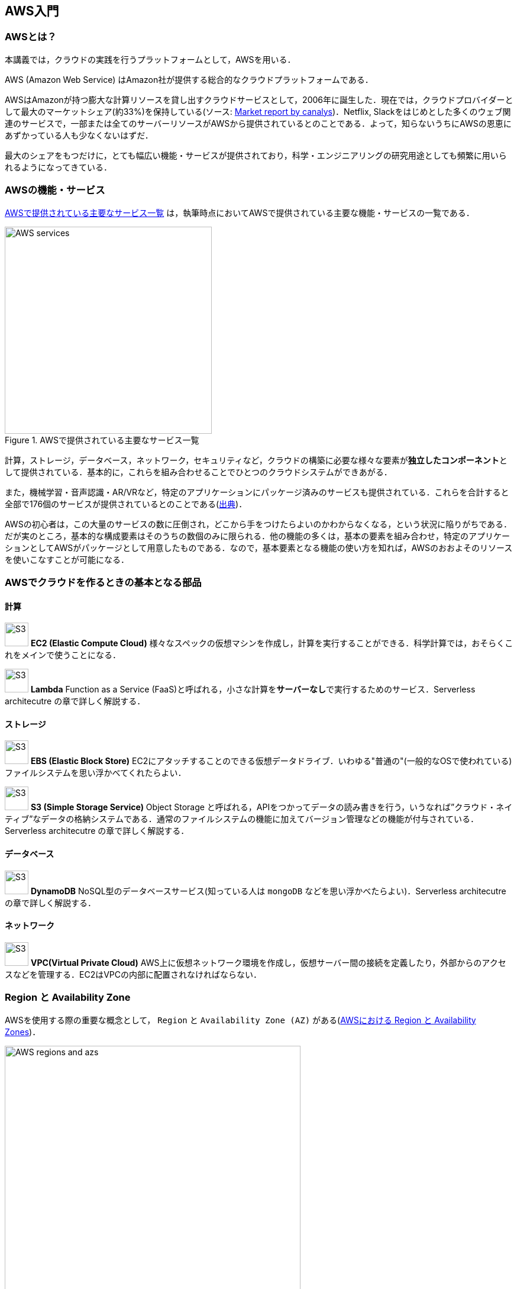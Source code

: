 == AWS入門

=== AWSとは？

本講義では，クラウドの実践を行うプラットフォームとして，AWSを用いる．

AWS (Amazon Web Service) はAmazon社が提供する総合的なクラウドプラットフォームである．

AWSはAmazonが持つ膨大な計算リソースを貸し出すクラウドサービスとして，2006年に誕生した．現在では，クラウドプロバイダーとして最大のマーケットシェア(約33%)を保持している(ソース: https://www.canalys.com/newsroom/cloud-market-share-q4-2018-and-full-year-2018[Market report by canalys])．Netflix, Slackをはじめとした多くのウェブ関連のサービスで，一部または全てのサーバーリソースがAWSから提供されているとのことである．よって，知らないうちにAWSの恩恵にあずかっている人も少なくないはずだ．

最大のシェアをもつだけに，とても幅広い機能・サービスが提供されており，科学・エンジニアリングの研究用途としても頻繁に用いられるようになってきている．

=== AWSの機能・サービス

<<fig_aws_services>> は，執筆時点においてAWSで提供されている主要な機能・サービスの一覧である．

[[fig_aws_services]]
.AWSで提供されている主要なサービス一覧
image::imgs/aws_services.png[AWS services, 350, align="center"]

計算，ストレージ，データベース，ネットワーク，セキュリティなど，クラウドの構築に必要な様々な要素が**独立したコンポーネント**として提供されている．基本的に，これらを組み合わせることでひとつのクラウドシステムができあがる．

また，機械学習・音声認識・AR/VRなど，特定のアプリケーションにパッケージ済みのサービスも提供されている．これらを合計すると全部で176個のサービスが提供されているとのことである(https://dev.classmethod.jp/articles/aws-summary-2020/[出典])．

AWSの初心者は，この大量のサービスの数に圧倒され，どこから手をつけたらよいのかわからなくなる，という状況に陥りがちである．だが実のところ，基本的な構成要素はそのうちの数個のみに限られる．他の機能の多くは，基本の要素を組み合わせ，特定のアプリケーションとしてAWSがパッケージとして用意したものである．なので，基本要素となる機能の使い方を知れば，AWSのおおよそのリソースを使いこなすことが可能になる．

=== AWSでクラウドを作るときの基本となる部品

==== 計算

image:imgs/aws_logos/EC2.png[S3, 40, role="left"]
**EC2 (Elastic Compute Cloud)**
様々なスペックの仮想マシンを作成し，計算を実行することができる．科学計算では，おそらくこれをメインで使うことになる．

image:imgs/aws_logos/Lambda.png[S3, 40, role="left"]
**Lambda**
Function as a Service (FaaS)と呼ばれる，小さな計算を**サーバーなし**で実行するためのサービス．Serverless architecutre の章で詳しく解説する．

==== ストレージ

image:imgs/aws_logos/EBS.png[S3, 40, role="left"]
**EBS (Elastic Block Store)**
EC2にアタッチすることのできる仮想データドライブ．いわゆる"普通の"(一般的なOSで使われている)ファイルシステムを思い浮かべてくれたらよい．

image:imgs/aws_logos/S3.png[S3, 40, role="left"]
**S3 (Simple Storage Service)**
Object Storage と呼ばれる，APIをつかってデータの読み書きを行う，いうなれば”クラウド・ネイティブ”なデータの格納システムである．通常のファイルシステムの機能に加えてバージョン管理などの機能が付与されている．Serverless architecutre の章で詳しく解説する．

==== データベース

image:imgs/aws_logos/DynamoDB.png[S3, 40, role="left"]
**DynamoDB**
NoSQL型のデータベースサービス(知っている人は `mongoDB` などを思い浮かべたらよい)．Serverless architecutre の章で詳しく解説する．

==== ネットワーク

image:imgs/aws_logos/VPC.png[S3, 40, role="left"]
**VPC(Virtual Private Cloud)**
AWS上に仮想ネットワーク環境を作成し，仮想サーバー間の接続を定義したり，外部からのアクセスなどを管理する．EC2はVPCの内部に配置されなければならない．

=== Region と Availability Zone

AWSを使用する際の重要な概念として， `Region` と `Availability Zone (AZ)` がある(<<fig_aws_regions_and_azs>>)．

[[fig_aws_regions_and_azs]]
.AWSにおける Region と Availability Zones
image::imgs/aws_region_and_az.png[AWS regions and azs, 500, align="center"]

`Region` とは，データセンターの所在地のことである．執筆時点において，AWSは世界の24の国と地域でデータセンターを所有している． <<fig_aws_regions>> は2020/05時点で利用できるRegionの世界地図を示している．**インターネットの接続などの観点から，地理的に一番近いRegionを使用するのが一般的によい．**日本では東京にデータセンターがある．また大阪リージョンも2021年に提供開始予定とのことである．各Regionには固有のIDがついており，例えば東京は `ap-northeast-1`, 米国・オハイオ州は `us-west-2`，などと定義されている．

[[fig_aws_regions]]
.Regions in AWS(出典: https://aws.amazon.com/about-aws/global-infrastructure/)
image::imgs/aws_regions.png[AWS regions, 600, align="center"]

AWSコンソールにログインすると，画面右上でリージョンを選択することができる(<<fig_aws_console_regions>>)．EC2, S3 などのAWSのリソースは，リージョンごとに完全に独立である．したがって，リソースを新たにデプロイする時，あるいはデプロイ済みのリソースを閲覧するときは，コンソールのリージョンが正しく設定されているか，確認する必要がある．

ネットのウェブビジネスを展開する場合などは，世界の各地にクラウドを展開する必要があるが，個人的な研究用途として用いる場合は，最寄りのリージョン(i.e. 東京)を使えば基本的に問題ない．

[[fig_aws_console_regions]]
.AWSコンソールでリージョンを選択
image::imgs/aws_regions2.png[AWS console select regions, 500, align="center"]

`Avaialibity Zone (AZ)` とは，Region 内で地理的に隔離されたデータセンターのことである．リージョンは2個以上のAZを有しており，もしひとつのAZで火災や停電などが起きた場合でも，他のAZがその障害をカバーすることができる．また，AZ間は高速なAWS専用ネットワーク回線で結ばれているため，AZ間のデータ転送は極めて早い．

AZは，ネットのビジネスなどでサーバーダウンが許容されない場合などに注意すべき概念であり，個人的な用途で使う限りにおいてはあまり深く考慮する必要はない．言葉の意味だけ知っておけば十分である．

.Further reading
****
* https://docs.aws.amazon.com/AWSEC2/latest/UserGuide/using-regions-availability-zones.html[AWS documentation "Regions, Availability Zones, and Local Zones"]
****

=== AWSでのクラウドの開発

AWSのクラウドの全体像がわかってきたところで，次のトピックとして，どのようにしてAWS上にクラウドの開発を行い，展開していくかについての概略を解説をしよう．

AWSのリソースを追加・編集・削除などの操作を実行するには，**コンソールを用いる**方法と，**APIを用いる方法**の，二つの経路がある．

==== コンソール画面からリソースを操作する

AWSのアカウントにログインすると，まず最初に表示されるのが**AWSコンソール**である．

.AWSマネージメントコンソール画面
image::imgs/aws_console.png[AWS console, 400, align="center"]

コンソールを使うことで，EC2のインスタンスを立ち上げたり，S3のデータを追加・削除したり，ログを閲覧したりなど，あらゆるAWS上のあらゆるリソースの操作をGUI (Graphical User Interface) を使って実行することができる．初めて触る機能をポチポチと試したり，デバッグを行うときなどにとても便利である．

コンソールはさらっと機能を試すくらいの使用には便利なのであるが，実際にクラウドの開発をする場面でこれを直接いじることはあまりない．むしろ，次に紹介するAPIを使用して，プログラムとしてクラウドのリソースを記述することで開発を行うのが一般的である．

そのような理由で，本講義ではAWSコンソールを使ったAWSの使い方はあまり触れない．AWSのドキュメンテーションには，たくさんの
https://aws.amazon.com/getting-started/hands-on/[チュートリアル]
が用意されており，コンソール画面から様々な操作を行う方法が記述されているので，興味がある読者はそちらを参照されたい．

==== APIからリソースを操作する

**API(Application Programming Interface)** を使うことで，コマンドをAWSに送信し，クラウドのリソースの操作をすることができる．

APIとは，簡単に言えばAWSが公開しているコマンドの一覧であり，`GET`, `POST`, `DELETE` などの **REST API** から構成されている．が，直接REST APIを入力するのは面倒であるので，その手間を解消するための様々なツールが提供されている．

https://docs.aws.amazon.com/cli/latest/index.html[AWS CLI]
は，UNIXのコンソールからAWS APIを送信するためのCLI (Command Line Interface) である．

CLIに加えて，いろいろなプログラミング言語でのSDK(Software Development Kit)が提供されている．

* Python => https://boto3.amazonaws.com/v1/documentation/api/latest/index.html[boto3]
* Ruby => https://aws.amazon.com/sdk-for-ruby/[AWS SDK for Ruby]
* node.js => https://aws.amazon.com/sdk-for-node-js/[AWS SDK for Node.js]

具体的なAPIの使用例をあげよう．

S3に新しい保存領域(バケットと呼ばれる)を追加したいとしよう．AWS CLIを使った場合は，以下のようなコマンドを打てばよい．

[source,bash]
----
$ aws s3 mb s3://my-bucket
----

上記のコマンドは， `my-bucket` という名前のバケットを， `ap-northeast-1` のregionに作成する．なお，上記のコマンドを実行する前提として，認証鍵を用いたAWSへのログインは済んでいるものとする(ハンズオンにて詳しく解説)．

Pythonから上記と同じ操作を実行するには， `boto3` ライブラリを使って，以下のようなスクリプトを実行する．

[source, python]
----
import boto3

s3_client = boto3.client("s3", region_name="ap-northeast-1")
s3_client.create_bucket(Bucket="my-bucket")
----

もう一つ例をあげよう．

新しいEC2のインスタンス(インスタンスとは，起動状態にある仮想サーバーの意味である)を起動するには，以下のようなコマンドを打てば良い．

[source, bash]
----
$ aws ec2 run-instances --image-id ami-xxxxxxxx --count 1 --instance-type t2.micro --key-name MyKeyPair --security-group-ids sg-903004f8 --subnet-id subnet-6e7f829e
----

上記のコマンドにより，
https://aws.amazon.com/ec2/instance-types/t2/[t2.micro]
というタイプ(1CPU, 1.0GB RAM)のインスタンスが起動する．ここではその他のパラメータの詳細の説明は省略する(ハンズオンで詳しく解説)．

Pythonから上記と同じ操作を実行するには，以下のようなスクリプトを使う．

[source, python]
----
import boto3

ec2_client = boto3.client("ec2")
ec2_client.run_instances(
    ImageId="ami-xxxxxxxxx",
    MinCount=1, 
	MaxCount=1,
	KeyName="MyKeyPair",
	InstanceType="t2.micro",
    SecurityGroupIds=["sg-903004f8"],
    SubnetId="subnet-6e7f829e",
)
----

以上の具体例を通じて，APIによるクラウドのリソースの操作のイメージがつかめてきただろうか？
コマンド一つで，新しい仮想サーバーを起動したり，データの保存領域を追加したり，任意の操作を実行することができるわけである．
基本的に，このようなコマンドを複数組み合わせていくことで，自分の望むCPU・RAM・ネットワーク・ストレージが備わった計算環境をを構築することができる．もちろん，逆の操作(リソースの削除)もAPIを使って実行できる．

==== ミニ・ハンズオン: AWS CLI を使ってみよう

ここでは，ミニ・ハンズオンとして，AWS CLI を実際に使ってみる．

[TIP]
====
AWS CLI のインストールについては， <<aws_cli_install>> を参照．
====

[TIP]
====
以下のコマンドを実行する前に，AWSの認証情報が正しく設定されていることを確認する．これには `~/.aws/credentials` のファイルに設定が書き込まれているか，環境変数 (`AWS_ACCESS_KEY_ID`, `AWS_SECRET_ACCESS_KEY`, `AWS_DEFAULT_REGION`) が定義されている必要がある．
====

ここでは一番シンプルな，S3を使ったファイルの読み書きを実践する (EC2の操作は少し複雑なので，第一回ハンズオンで行う)． `aws s3` コマンドの詳しい使い方は https://docs.aws.amazon.com/cli/latest/reference/s3/index.html#cli-aws-s3[公式ドキュメンテーション]を参照．

まず，最初にS3にデータの格納領域 (`Bucket` と呼ばれる)を作成する．

[source, bash]
----
$ bucketName="mybucket-$(openssl rand -hex 12)"
$ echo $bucketName
$ aws s3 mb "s3://${bucketName}"
----

S3のバケットの名前は，グローバルにユニークでなければならないことから，上ではランダムな文字列を含んだバケットの名前を生成し，`$bucketName` という変数に格納している．

次に，バケットの一覧を取得してみよう．
[source, bash]
----
$ aws s3 ls

2020-06-07 23:45:44 mybucket-c6f93855550a72b5b66f5efe
----

先ほど作成したバケットがリストにあることを確認できる．

[NOTE]
====
本書のノーテーションとして，シェル(ターミナル)に入力するコマンドは，それがシェルであると明示する目的で先頭に `$` がつけてある． `$` はコマンドをコピー&ペーストするときは除かなければならない．逆に，コマンドの出力は `$` なしで表示されている．
====

次に，バケットにファイルをアップロードする．

[source, bash]
----
$ echo "Hello world!" > hello_world.txt
$ aws s3 cp hello_world.txt "s3://${bucketName}/hello_world.txt"
----

上では `hello_world.txt` というダミーのファイルを作成して，それをアップロードした．

それでは，バケットの中にあるファイルの一覧を取得してみる．

[source, bash]
----
$ aws s3 ls "s3://${bucketName}" --human-readable

2020-06-07 23:54:19   13 Bytes hello_world.txt
----

先ほどアップロードしたファイルがたしかに存在することがわかる．

次に

最後に，使い終わったバケットを削除する．

[source, bash]
----
aws s3 rb "s3://${bucketName}" --force
----

デフォルトでは，バケットは空でないと削除できない．空でないバケットを強制的に削除するには `--force` のオプションを付ける．

以上のように，AWS CLI を使って，S3のバケットの操作を実行することができた．EC2やLambda, DynamoDBなどについても同様に AWS CLI を使ってあらゆる操作を実行することができる．

=== CloudFormation と AWS CDK

==== CloudFormation による Infrastructure as Code (IaC)

前節で述べたように，AWS API を使うことでクラウドの**あらゆる**リソースの作成・管理が可能である．よって，原理上は，APIのコマンドを組み合わせていくことで，自分の作りたいクラウドを設計することができる．

しかし，ここで実用上考慮しなければならない点がひとつある．AWS API には大きく分けて，**インフラを操作する**コマンドと，**タスクを実行する**コマンドがあることである (<<fig_aws_iac>>)．具体例をあげて説明しよう．

[[fig_aws_iac]]
.AWS APIはインフラを操作するコマンドとタスクを実行するコマンドに大きく分けられる
image::imgs/iac.png[AWS console, 500, align="center"]

**インフラを操作する**とは，EC2のインスタンスを起動したり，S3の保存領域(バケット)をしたり，データベースに新たなテーブルを追加する，などの**静的なリソースを準備する**操作を指す．あるいは，既にあるリソースを削除するなどの操作も考えられる．このようなコマンドは，**クラウドのデプロイ時にのみ，一度だけ実行されればよい**．

**タスクを実行するコマンド** とは，EC2のインスタンスにジョブを投入したり，S3にデータを書き込んだりするなどの操作を指す．これは，前のインフラを操作するコマンドで作られたインフラを前提として，その内部で実行されるべき計算を記述するものである．前者に比べてこちらは**動的な操作**を担当する，と捉えることもできる．

そのような観点から，**インフラを記述するプログラム**と**タスクを実行するプログラム**はある程度分けて管理されるべきである．クラウドの開発は，クラウドの(静的な)インフラを記述するプログラムを作成するステップと，インフラ上で動く動的な操作を行うプログラムを作成するステップの，二段階に分けて考えることができる．

AWSでのインフラを管理するための仕組みが， https://aws.amazon.com/cloudformation/[CloudFormation] である．CloudFormation とは，CloudFormationのシンタックスに従ったテキストにより，AWSのインフラを記述するものである．CloudFormation を使って，例えば，EC2のインスタンスをどれくらいのスペックで，何個起動するか，インスタンス間はどのようなネットワークで結び，どのようなアクセス権限を付与するか，などのリソースの定義を逐次的に記述することができる．一度CloudFormation ファイルが出来上がれば，それにしたがったクラウド・インフラをコマンド一つでAWS上に展開することができる．また，CloudFormation ファイルを交換することで，全く同一のクラウド環境を他者が簡単に再現することが可能になる．このように，本来は物理的な実体のあるハードウェアを，プログラムによって記述し，管理するという考え方を，**Infrastructure as Code (IaC)**と呼ぶ．

CloudFormation を記述するには， **JSON** (JavaScript Object Notation) や **YAML** (YAML Ain't Markup Language) などのフォーマットを選択することができる．以下は，JSONで記述された CloudFormation ファイルの一例(抜粋)である．

[.source, json]
----
"Resources" : {
  ...    
  "WebServer": {
    "Type" : "AWS::EC2::Instance",
    "Properties": {
      "ImageId" : { "Fn::FindInMap" : [ "AWSRegionArch2AMI", { "Ref" : "AWS::Region" },
                        { "Fn::FindInMap" : [ "AWSInstanceType2Arch", { "Ref" : "InstanceType" }, "Arch" ] } ] },
      "InstanceType"   : { "Ref" : "InstanceType" },
      "SecurityGroups" : [ {"Ref" : "WebServerSecurityGroup"} ],
      "KeyName"        : { "Ref" : "KeyName" },
      "UserData" : { "Fn::Base64" : { "Fn::Join" : ["", [
                     "#!/bin/bash -xe\n",
                     "yum update -y aws-cfn-bootstrap\n",

                     "/opt/aws/bin/cfn-init -v ",
                     "         --stack ", { "Ref" : "AWS::StackName" },
                     "         --resource WebServer ",
                     "         --configsets wordpress_install ",
                     "         --region ", { "Ref" : "AWS::Region" }, "\n",

                     "/opt/aws/bin/cfn-signal -e $? ",
                     "         --stack ", { "Ref" : "AWS::StackName" },
                     "         --resource WebServer ",
                     "         --region ", { "Ref" : "AWS::Region" }, "\n"
      ]]}}
    },
    ...
  },
  ...  
  "WebServerSecurityGroup" : {
    "Type" : "AWS::EC2::SecurityGroup",
    "Properties" : {
      "GroupDescription" : "Enable HTTP access via port 80 locked down to the load balancer + SSH access",
      "SecurityGroupIngress" : [
        {"IpProtocol" : "tcp", "FromPort" : "80", "ToPort" : "80", "CidrIp" : "0.0.0.0/0"},
        {"IpProtocol" : "tcp", "FromPort" : "22", "ToPort" : "22", "CidrIp" : { "Ref" : "SSHLocation"}}
      ]
    }
  },
  ...    
},
----

ここでは， "WebServer" という名前のつけられた EC2 インスタンスを定義している．かなり長大で複雑な記述であるが，これによって所望のスペック・OSをもつEC2インスタンスを自動的に生成することが可能になる．

==== AWS CDK

前節で紹介した CloudFormation は，見てわかるとおり大変記述が複雑であり，またそれのどれか一つにでも誤りがあってはいけない．また，基本的に"テキスト"を書いていくことになるので，プログラミング言語で使うような便利な変数やクラスといった概念が使えない(厳密には，変数に相当するような機能は存在するのだが)．そのようなわけで，実際にCloudFormation 職人と呼ばれる専門のプロが存在するくらいである．一方，記述の多くの部分は繰り返しが多く，自動化できる部分も多い．

そのような悩みを解決してくれるのが， https://aws.amazon.com/cdk/[AWS Cloud Development Kit (CDK)] である．CDKは Python などのプログラミング言語を使って CloudFormation を自動的に生成してくれるツールである．CDK は2019年にリリースされたばかりの比較的新しいツールで，日々改良が進められている (https://github.com/aws/aws-cdk/releases[GitHub] のソースのリリースを見ればその開発のスピードの速さがわかるだろう)．CDK は TypeScript (JavaScript), Python, Java など複数の言語でサポートされている．

CDKを使うことで，CloudFormation に相当するリソースの記述を，より親しみのあるプログラミング言語を使って行うことができる．かつ，典型的なリソース操作に関してはパラメータの多くの部分を自動で決定してくれるので，記述しなければならない量もかなり削減される．

以下に Python を使った CDK のコードの一例(抜粋)を示す．

[source, python]
----
from aws_cdk import (
    core,
    aws_ec2 as ec2,
)

class MyFirstEc2(core.Stack):

    def __init__(self, scope, name, **kwargs):
        super().__init__(scope, name, **kwargs)

        vpc = ec2.Vpc(
            ... # some parameters
        )

        sg = ec2.SecurityGroup(
            ... # some parameters
        )

        host = ec2.Instance(
            self, "MyGreatEc2",
            instance_type=ec2.InstanceType("t2.micro"),
            machine_image=ec2.MachineImage.latest_amazon_linux(),
            vpc=vpc,
            vpc_subnets=ec2.SubnetSelection(subnet_type=ec2.SubnetType.PUBLIC),
            security_group=sg,
            ...
        )
----

上記のようなコードから，CloudFormationファイルを自動生成することができる．とても煩雑だったCloudFormationファイルに比べて，Python を使うことで格段に短く，わかりやすく記述できることができるのがわかるだろう．

本講義では，ハンズオンでCDKを使ってクラウド開発の体験をしてもらう．

.Further reading
****
* https://github.com/aws-samples/aws-cdk-examples[AWS CDK Examples]: CDKのexample project が多数紹介されている．ここにある例をテンプレートに自分の開発を進めると良い．
****
